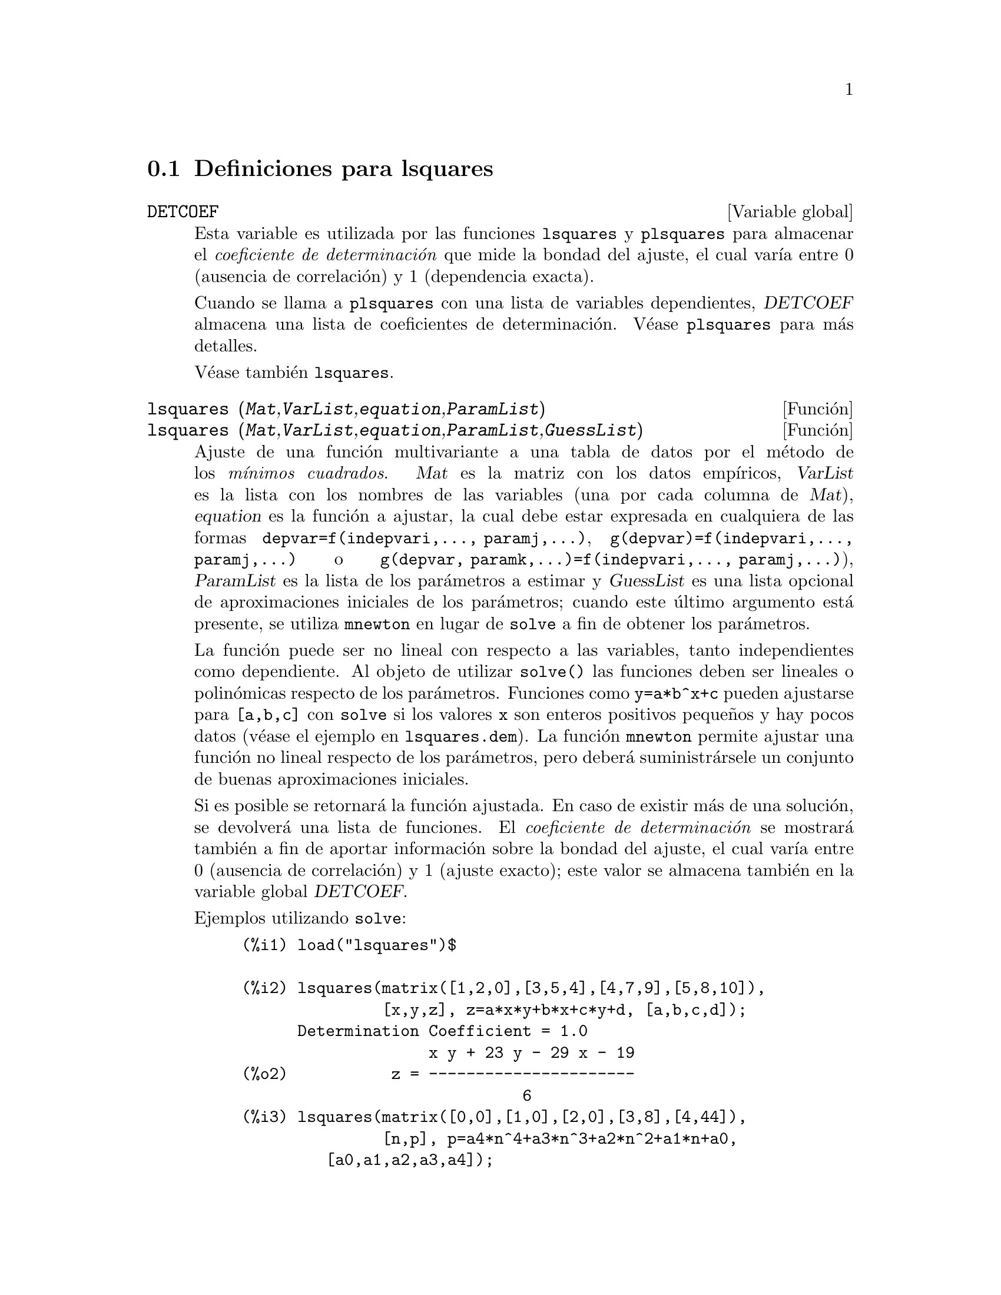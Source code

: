 @menu
* Definiciones para lsquares::
@end menu

@node Definiciones para lsquares,  , lsquares, lsquares
@section Definiciones para lsquares


@defvr {Variable global} DETCOEF

Esta variable es utilizada por las funciones @code{lsquares} y @code{plsquares} para almacenar el @i{coeficiente de determinaci@'on} que mide la bondad del ajuste, el cual var@'{@dotless{i}}a entre 0 (ausencia de correlaci@'on) y 1 (dependencia exacta).

Cuando se llama a @code{plsquares} con una lista de variables dependientes, @var{DETCOEF} almacena una lista de coeficientes de determinaci@'on. V@'ease @code{plsquares} para m@'as detalles.

V@'ease tambi@'en @code{lsquares}.
@end defvr


@deffn {Funci@'on} lsquares (@var{Mat},@var{VarList},@var{equation},@var{ParamList})
@deffnx {Funci@'on} lsquares (@var{Mat},@var{VarList},@var{equation},@var{ParamList},@var{GuessList})
Ajuste de una funci@'on multivariante a una tabla de datos por el m@'etodo de los @i{m@'{@dotless{i}}nimos cuadrados}.  @var{Mat} es la matriz con los datos emp@'{@dotless{i}}ricos, @var{VarList} es la lista con los nombres de las variables (una por cada columna de @var{Mat}), @var{equation} es la funci@'on a ajustar, la cual debe estar expresada en cualquiera de las formas @code{depvar=f(indepvari,..., paramj,...)}, @code{g(depvar)=f(indepvari,..., paramj,...)} o @code{g(depvar, paramk,...)=f(indepvari,..., paramj,...)}), @var{ParamList} es la lista de los par@'ametros a estimar y @var{GuessList} es una lista opcional de aproximaciones iniciales de los par@'ametros; cuando este @'ultimo argumento est@'a presente, se utiliza @code{mnewton} en lugar de @code{solve} a fin de obtener los par@'ametros.

La funci@'on puede ser no lineal con respecto a las variables, tanto independientes como dependiente. Al objeto de utilizar @code{solve()} las funciones deben ser lineales o polin@'omicas respecto de los par@'ametros. Funciones como @code{y=a*b^x+c} pueden ajustarse para @code{[a,b,c]} con @code{solve} si los valores @code{x} son enteros positivos peque@~nos y hay pocos datos (v@'ease el ejemplo en @code{lsquares.dem}). La funci@'on @code{mnewton} permite ajustar una funci@'on no lineal respecto de los par@'ametros, pero deber@'a suministr@'arsele un conjunto de buenas aproximaciones iniciales.

Si es posible se retornar@'a la funci@'on ajustada. En caso de existir m@'as de una soluci@'on, se devolver@'a una lista de funciones. El @i{coeficiente de determinaci@'on} se mostrar@'a tambi@'en a fin de aportar informaci@'on sobre la bondad del ajuste, el cual var@'{@dotless{i}}a entre 0 (ausencia de correlaci@'on) y 1 (ajuste exacto); este valor se almacena tambi@'en en la variable global @var{DETCOEF}.


Ejemplos utilizando @code{solve}:
@example
(%i1) load("lsquares")$

(%i2) lsquares(matrix([1,2,0],[3,5,4],[4,7,9],[5,8,10]),
               [x,y,z], z=a*x*y+b*x+c*y+d, [a,b,c,d]);
      Determination Coefficient = 1.0
                    x y + 23 y - 29 x - 19
(%o2)           z = ----------------------
                              6
(%i3) lsquares(matrix([0,0],[1,0],[2,0],[3,8],[4,44]),
               [n,p], p=a4*n^4+a3*n^3+a2*n^2+a1*n+a0,
         [a0,a1,a2,a3,a4]);
      Determination Coefficient = 1.0
                     4       3      2
                  3 n  - 10 n  + 9 n  - 2 n
(%o3)         p = -------------------------
                              6
(%i4) lsquares(matrix([1,7],[2,13],[3,25]), 
               [x,y], (y+c)^2=a*x+b, [a,b,c]);
      Determination Coefficient = 1.0
(%o4) [y = 28 - sqrt(657 - 216 x),
                                y = sqrt(657 - 216 x) + 28]
(%i5) lsquares(matrix([1,7],[2,13],[3,25],[4,49]),
               [x,y], y=a*b^x+c, [a,b,c]);
      Determination Coefficient = 1.0
                              x
(%o5)                  y = 3 2  + 1
@end example


Ejemplos utilizando @code{mnewton}:
@example
(%i6) load("lsquares")$

(%i7) lsquares(matrix([1.1,7.1],[2.1,13.1],[3.1,25.1],[4.1,49.1]),
               [x,y], y=a*b^x+c, [a,b,c], [5,5,5]);
                                             x
(%o7) y = 2.799098974610482 1.999999999999991
                                        + 1.099999999999874
(%i8) lsquares(matrix([1.1,4.1],[4.1,7.1],[9.1,10.1],[16.1,13.1]),
               [x,y], y=a*x^b+c, [a,b,c], [4,1,2]);
                             .4878659755898127
(%o8) y = 3.177315891123101 x
                                        + .7723843491402264
(%i9) lsquares(matrix([0,2,4],[3,3,5],[8,6,6]),
              [m,n,y], y=(A*m+B*n)^(1/3)+C, [A,B,C], [3,3,3]);
                                                     1/3
(%o9) y = (3.999999999999862 n + 4.999999999999359 m)
                                         + 2.00000000000012
@end example

Antes de hacer uso de esta funci@'on ejec@'utese  @code{load("lsquares")}. V@'eanse tambi@'en @code{DETCOEF} y @code{mnewton}.
@end deffn


@deffn {Funci@'on} plsquares (@var{Mat},@var{VarList},@var{depvars})
@deffnx {Funci@'on} plsquares (@var{Mat},@var{VarList},@var{depvars},@var{maxexpon})
@deffnx {Funci@'on} plsquares (@var{Mat},@var{VarList},@var{depvars},@var{maxexpon},@var{maxdegree})
Ajuste de una funci@'on polin@'omica multivariante a una tabla de datos por el m@'etodo de los @i{m@'{@dotless{i}}nimos cuadrados}. @var{Mat} es la matriz con los datos emp@'{@dotless{i}}ricos, @var{VarList} es la lista con los nombres de las variables (una por cada columna de @var{Mat}, pero @'usese @code{-} en lugar de los nombres de variables para ignorar las columnas de @var{Mat}), @var{depvars} es el nombre de la variable dependiente o una lista con uno o m@'as nombres de variables dependientes (cuyos nombres deben estar tambi@'en en @var{VarList}), @var{maxexpon} es un argumento opcional para indicar el m@'aximo exponente para cada una de las variables independientes (1 por defecto) y  @var{maxdegree} es otro argumento opcional para el grado del polinomio (@var{maxexpon} por defecto); n@'otese que la suma de exponentes de cada t@'ermino debe ser igual o menor que @var{maxdegree}. Si @code{maxdgree = 0} entonces no se aplicar@'a ning@'un l@'{@dotless{i}}mite.

Si @var{depvars} es el nombre de una variable dependiente (no en una lista), @code{plsquares} devuelve el polinomio ajustado. Si @var{depvars} es una lista de una o m@'as variables dependientes, @code{plsquares} devuelve una lista con los polinomios ajustados. Los coeficientes de determinaci@'on se muestran en su orden correspondiente para informar sobre la bondad del ajuste. Estos valores se almacenan tambi@'en en la variable global @var{DETCOEF}; en un formato de lista si @var{depvars} es a su vez una lista.

Un ejemplo sencillo de ajuste lineal multivariante:
@example
(%i1) load("plsquares")$

(%i2) plsquares(matrix([1,2,0],[3,5,4],[4,7,9],[5,8,10]),
                [x,y,z],z);
     Determination Coefficient for z = .9897039897039897
                       11 y - 9 x - 14
(%o2)              z = ---------------
                              3
@end example

El mismo ejemplo sin restricciones en el grado:
@example
(%i3) plsquares(matrix([1,2,0],[3,5,4],[4,7,9],[5,8,10]),
                [x,y,z],z,1,0);
     Determination Coefficient for z = 1.0
                    x y + 23 y - 29 x - 19
(%o3)           z = ----------------------
                              6
@end example

C@'alculo del n@'umero de diagonales de un pol@'{@dotless{i}}gono de @math{N} lados
@example
(%i4) plsquares(matrix([3,0],[4,2],[5,5],[6,9],[7,14],[8,20]),
                [N,diagonals],diagonals,5);
     Determination Coefficient for diagonals = 1.0
                                2
                               N  - 3 N
(%o4)              diagonals = --------
                                  2
(%i5) ev(%, N=9);   /* Testing for a 9 sides polygon */
(%o5)                 diagonals = 27
@end example

C@'alculo del n@'umero de formas de colocar dos reinas en un tablero 
n x n de manera que no se amenacen.
@example
(%i6) plsquares(matrix([0,0],[1,0],[2,0],[3,8],[4,44]),
                [n,positions],[positions],4);
     Determination Coefficient for [positions] = [1.0]
                         4       3      2
                      3 n  - 10 n  + 9 n  - 2 n
(%o6)    [positions = -------------------------]
                                  6
(%i7) ev(%[1], n=8); /* Testing for a (8 x 8) chessboard */
(%o7)                positions = 1288
@end example

Un ejemplo con seis variables dependientes:
@example
(%i8) mtrx:matrix([0,0,0,0,0,1,1,1],[0,1,0,1,1,1,0,0],
                  [1,0,0,1,1,1,0,0],[1,1,1,1,0,0,0,1])$
(%i8) plsquares(mtrx,[a,b,_And,_Or,_Xor,_Nand,_Nor,_Nxor],
                     [_And,_Or,_Xor,_Nand,_Nor,_Nxor],1,0);
      Determination Coefficient for
[_And, _Or, _Xor, _Nand, _Nor, _Nxor] =
[1.0, 1.0, 1.0, 1.0, 1.0, 1.0]
(%o2) [_And = a b, _Or = - a b + b + a,
_Xor = - 2 a b + b + a, _Nand = 1 - a b,
_Nor = a b - b - a + 1, _Nxor = 2 a b - b - a + 1]
@end example

Antes de hacer uso de esta funci@'on ejec@'utese  @code{load("plsquares")}.
@end deffn

